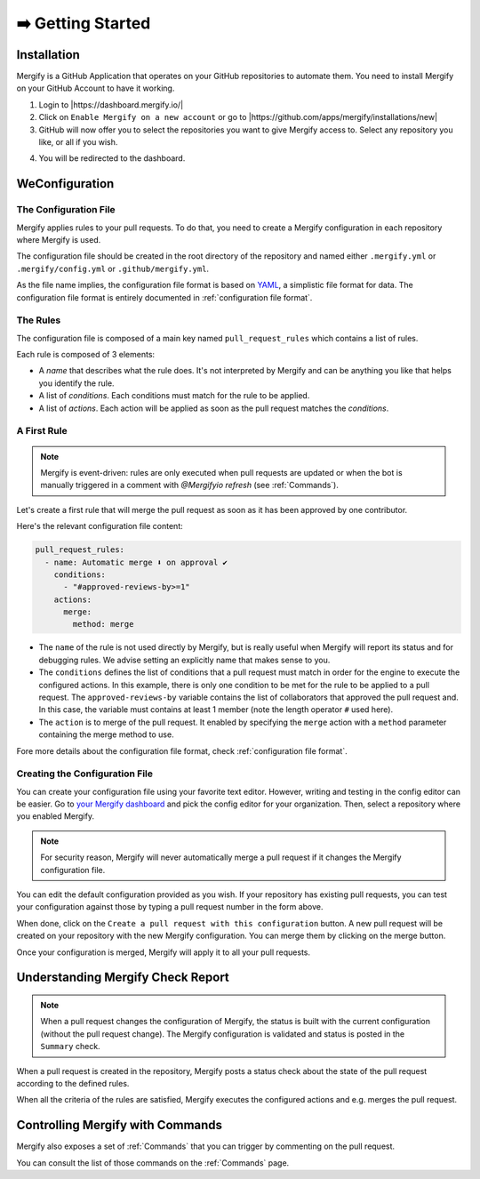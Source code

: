 .. meta::
   :description: Introduction to Mergify Configuration and Deployment
   :keywords: mergify, automation, deployment, start

==================
➡️ Getting Started
==================

Installation
------------

Mergify is a GitHub Application that operates on your GitHub repositories to
automate them. You need to install Mergify on your GitHub Account to have it
working.

1. Login to |https://dashboard.mergify.io/|

2. Click on ``Enable Mergify on a new account`` or go to |https://github.com/apps/mergify/installations/new|

3. GitHub will now offer you to select the repositories you want to give
   Mergify access to. Select any repository you like, or all if you wish.

.. image:: _static/github-app-install-repos.png
   :alt: GitHub select repositories for Mergify
   :align: center

4. You will be redirected to the dashboard.

.. |https://dashboard.mergify.io/| raw:: html

   <a href="https://dashboard.mergify.io/" target="_blank">https://dashboard.mergify.io/</a>


.. |https://github.com/apps/mergify/installations/new| raw:: html

   <a href="https://github.com/apps/mergify/installations/new" target="_blank">https://github.com/apps/mergify/installations/new</a>
WeConfiguration
-------------

The Configuration File
~~~~~~~~~~~~~~~~~~~~~~

Mergify applies rules to your pull requests. To do that, you need to create a
Mergify configuration in each repository where Mergify is used.

The configuration file should be created in the root directory of the
repository and named either ``.mergify.yml`` or ``.mergify/config.yml`` or ``.github/mergify.yml``.

As the file name implies, the configuration file format is based on `YAML
<https://yaml.org/>`_, a simplistic file format for data. The configuration
file format is entirely documented in :ref:`configuration file format`.

The Rules
~~~~~~~~~

The configuration file is composed of a main key named ``pull_request_rules``
which contains a list of rules.

Each rule is composed of 3 elements:

- A *name* that describes what the rule does. It's not interpreted by Mergify
  and can be anything you like that helps you identify the rule.

- A list of *conditions*. Each conditions must match for the rule to be
  applied.

- A list of *actions*. Each action will be applied as soon as the pull request
  matches the *conditions*.

A First Rule
~~~~~~~~~~~~

.. note::

    Mergify is event-driven: rules are only executed when pull requests are updated
    or when the bot is manually triggered in a comment with `@Mergifyio refresh` (see :ref:`Commands`).

Let's create a first rule that will merge the pull request as soon as it has
been approved by one contributor.

Here's the relevant configuration file content:

.. code-block:: yaml

    pull_request_rules:
      - name: Automatic merge ⬇️ on approval ✔
        conditions:
          - "#approved-reviews-by>=1"
        actions:
          merge:
            method: merge

- The ``name`` of the rule is not used directly by Mergify, but is really
  useful when Mergify will report its status and for debugging rules. We advise
  setting an explicitly name that makes sense to you.

- The ``conditions`` defines the list of conditions that a pull request must
  match in order for the engine to execute the configured actions. In this
  example, there is only one condition to be met for the rule to be applied to
  a pull request. The ``approved-reviews-by`` variable contains the list of
  collaborators that approved the pull request and. In this case, the variable
  must contains at least 1 member (note the length operator ``#`` used here).

- The ``action`` is to merge of the pull request. It enabled by specifying the
  ``merge`` action with a ``method`` parameter containing the merge method to
  use.

Fore more details about the configuration file format, check
:ref:`configuration file format`.

Creating the Configuration File
~~~~~~~~~~~~~~~~~~~~~~~~~~~~~~~

You can create your configuration file using your favorite text editor.
However, writing and testing in the config editor can be easier. Go to `your
Mergify dashboard <https://dashboard.mergify.io>`_ and pick the config editor for
your organization. Then, select a repository where you enabled Mergify.

.. image:: _static/config-editor.png
   :alt: Mergify config editor
   :align: center

.. note::

   For security reason, Mergify will never automatically merge a pull request
   if it changes the Mergify configuration file.

You can edit the default configuration provided as you wish. If your
repository has existing pull requests, you can test your configuration against
those by typing a pull request number in the form above.

When done, click on the ``Create a pull request with this configuration``
button. A new pull request will be created on your repository with the new
Mergify configuration. You can merge them by clicking on the merge button.

.. image:: _static/config-editor-pr.png
   :alt: Mergify config editor PR
   :align: center


Once your configuration is merged, Mergify will apply it to all your pull
requests.


Understanding Mergify Check Report
----------------------------------

.. note::

   When a pull request changes the configuration of Mergify, the status is
   built with the current configuration (without the pull request change). The
   Mergify configuration is validated and status is posted in the ``Summary``
   check.

When a pull request is created in the repository, Mergify posts a status check
about the state of the pull request according to the defined rules.

.. image:: _static/mergify-checks-status.png
   :alt: status check
   :align: center

When all the criteria of the rules are satisfied, Mergify executes the
configured actions and e.g. merges the pull request.


Controlling Mergify with Commands
---------------------------------

Mergify also exposes a set of :ref:`Commands` that you can trigger by commenting on
the pull request.

.. image:: _static/mergify-command.png
   :alt: status check
   :align: center

You can consult the list of those commands on the :ref:`Commands` page.
